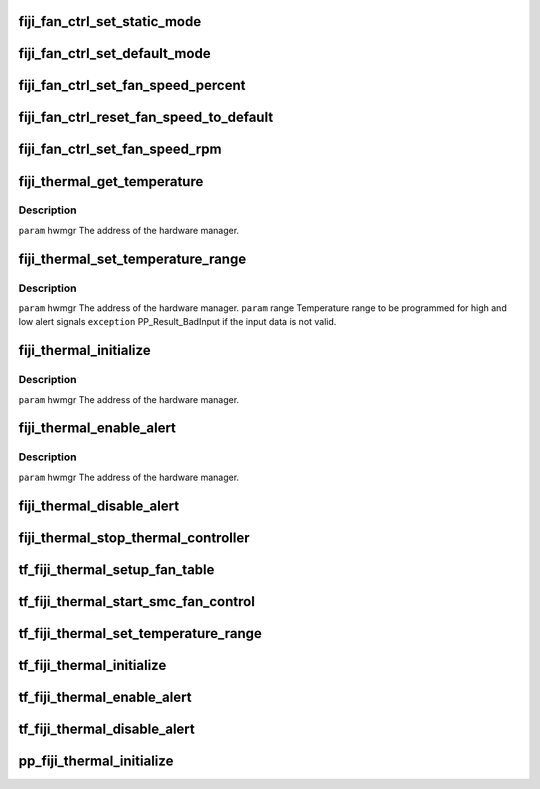 .. -*- coding: utf-8; mode: rst -*-
.. src-file: drivers/gpu/drm/amd/powerplay/hwmgr/fiji_thermal.c

.. _`fiji_fan_ctrl_set_static_mode`:

fiji_fan_ctrl_set_static_mode
=============================

.. c:function:: int fiji_fan_ctrl_set_static_mode(struct pp_hwmgr *hwmgr, uint32_t mode)

    \ ``param``\     hwmgr  the address of the powerplay hardware manager. mode    the fan control mode, 0 default, 1 by percent, 5, by RPM \ ``exception``\  Should always succeed.

    :param struct pp_hwmgr \*hwmgr:
        *undescribed*

    :param uint32_t mode:
        *undescribed*

.. _`fiji_fan_ctrl_set_default_mode`:

fiji_fan_ctrl_set_default_mode
==============================

.. c:function:: int fiji_fan_ctrl_set_default_mode(struct pp_hwmgr *hwmgr)

    \ ``param``\     hwmgr  the address of the powerplay hardware manager. \ ``exception``\  Should always succeed.

    :param struct pp_hwmgr \*hwmgr:
        *undescribed*

.. _`fiji_fan_ctrl_set_fan_speed_percent`:

fiji_fan_ctrl_set_fan_speed_percent
===================================

.. c:function:: int fiji_fan_ctrl_set_fan_speed_percent(struct pp_hwmgr *hwmgr, uint32_t speed)

    \ ``param``\     hwmgr  the address of the powerplay hardware manager. \ ``param``\     speed is the percentage value (0% - 100%) to be set. \ ``exception``\  Fails is the 100% setting appears to be 0.

    :param struct pp_hwmgr \*hwmgr:
        *undescribed*

    :param uint32_t speed:
        *undescribed*

.. _`fiji_fan_ctrl_reset_fan_speed_to_default`:

fiji_fan_ctrl_reset_fan_speed_to_default
========================================

.. c:function:: int fiji_fan_ctrl_reset_fan_speed_to_default(struct pp_hwmgr *hwmgr)

    \ ``param``\     hwmgr  the address of the powerplay hardware manager. \ ``exception``\  Always succeeds.

    :param struct pp_hwmgr \*hwmgr:
        *undescribed*

.. _`fiji_fan_ctrl_set_fan_speed_rpm`:

fiji_fan_ctrl_set_fan_speed_rpm
===============================

.. c:function:: int fiji_fan_ctrl_set_fan_speed_rpm(struct pp_hwmgr *hwmgr, uint32_t speed)

    \ ``param``\     hwmgr  the address of the powerplay hardware manager. \ ``param``\     speed is the percentage value (min - max) to be set. \ ``exception``\  Fails is the speed not lie between min and max.

    :param struct pp_hwmgr \*hwmgr:
        *undescribed*

    :param uint32_t speed:
        *undescribed*

.. _`fiji_thermal_get_temperature`:

fiji_thermal_get_temperature
============================

.. c:function:: int fiji_thermal_get_temperature(struct pp_hwmgr *hwmgr)

    :param struct pp_hwmgr \*hwmgr:
        *undescribed*

.. _`fiji_thermal_get_temperature.description`:

Description
-----------

\ ``param``\     hwmgr The address of the hardware manager.

.. _`fiji_thermal_set_temperature_range`:

fiji_thermal_set_temperature_range
==================================

.. c:function:: int fiji_thermal_set_temperature_range(struct pp_hwmgr *hwmgr, uint32_t low_temp, uint32_t high_temp)

    :param struct pp_hwmgr \*hwmgr:
        *undescribed*

    :param uint32_t low_temp:
        *undescribed*

    :param uint32_t high_temp:
        *undescribed*

.. _`fiji_thermal_set_temperature_range.description`:

Description
-----------

\ ``param``\     hwmgr The address of the hardware manager.
\ ``param``\     range Temperature range to be programmed for high and low alert signals
\ ``exception``\  PP_Result_BadInput if the input data is not valid.

.. _`fiji_thermal_initialize`:

fiji_thermal_initialize
=======================

.. c:function:: int fiji_thermal_initialize(struct pp_hwmgr *hwmgr)

    time setting registers

    :param struct pp_hwmgr \*hwmgr:
        *undescribed*

.. _`fiji_thermal_initialize.description`:

Description
-----------

\ ``param``\     hwmgr The address of the hardware manager.

.. _`fiji_thermal_enable_alert`:

fiji_thermal_enable_alert
=========================

.. c:function:: int fiji_thermal_enable_alert(struct pp_hwmgr *hwmgr)

    :param struct pp_hwmgr \*hwmgr:
        *undescribed*

.. _`fiji_thermal_enable_alert.description`:

Description
-----------

\ ``param``\     hwmgr The address of the hardware manager.

.. _`fiji_thermal_disable_alert`:

fiji_thermal_disable_alert
==========================

.. c:function:: int fiji_thermal_disable_alert(struct pp_hwmgr *hwmgr)

    \ ``param``\     hwmgr The address of the hardware manager.

    :param struct pp_hwmgr \*hwmgr:
        *undescribed*

.. _`fiji_thermal_stop_thermal_controller`:

fiji_thermal_stop_thermal_controller
====================================

.. c:function:: int fiji_thermal_stop_thermal_controller(struct pp_hwmgr *hwmgr)

    Currently just disables alerts. \ ``param``\     hwmgr The address of the hardware manager.

    :param struct pp_hwmgr \*hwmgr:
        *undescribed*

.. _`tf_fiji_thermal_setup_fan_table`:

tf_fiji_thermal_setup_fan_table
===============================

.. c:function:: int tf_fiji_thermal_setup_fan_table(struct pp_hwmgr *hwmgr, void *input, void *output, void *storage, int result)

    \ ``param``\     hwmgr  the address of the powerplay hardware manager. \ ``param``\     pInput the pointer to input data \ ``param``\     pOutput the pointer to output data \ ``param``\     pStorage the pointer to temporary storage \ ``param``\     Result the last failure code \ ``return``\    result from set temperature range routine

    :param struct pp_hwmgr \*hwmgr:
        *undescribed*

    :param void \*input:
        *undescribed*

    :param void \*output:
        *undescribed*

    :param void \*storage:
        *undescribed*

    :param int result:
        *undescribed*

.. _`tf_fiji_thermal_start_smc_fan_control`:

tf_fiji_thermal_start_smc_fan_control
=====================================

.. c:function:: int tf_fiji_thermal_start_smc_fan_control(struct pp_hwmgr *hwmgr, void *input, void *output, void *storage, int result)

    \ ``param``\     hwmgr  the address of the powerplay hardware manager. \ ``param``\     pInput the pointer to input data \ ``param``\     pOutput the pointer to output data \ ``param``\     pStorage the pointer to temporary storage \ ``param``\     Result the last failure code \ ``return``\    result from set temperature range routine

    :param struct pp_hwmgr \*hwmgr:
        *undescribed*

    :param void \*input:
        *undescribed*

    :param void \*output:
        *undescribed*

    :param void \*storage:
        *undescribed*

    :param int result:
        *undescribed*

.. _`tf_fiji_thermal_set_temperature_range`:

tf_fiji_thermal_set_temperature_range
=====================================

.. c:function:: int tf_fiji_thermal_set_temperature_range(struct pp_hwmgr *hwmgr, void *input, void *output, void *storage, int result)

    \ ``param``\     hwmgr  the address of the powerplay hardware manager. \ ``param``\     pInput the pointer to input data \ ``param``\     pOutput the pointer to output data \ ``param``\     pStorage the pointer to temporary storage \ ``param``\     Result the last failure code \ ``return``\    result from set temperature range routine

    :param struct pp_hwmgr \*hwmgr:
        *undescribed*

    :param void \*input:
        *undescribed*

    :param void \*output:
        *undescribed*

    :param void \*storage:
        *undescribed*

    :param int result:
        *undescribed*

.. _`tf_fiji_thermal_initialize`:

tf_fiji_thermal_initialize
==========================

.. c:function:: int tf_fiji_thermal_initialize(struct pp_hwmgr *hwmgr, void *input, void *output, void *storage, int result)

    time setting registers \ ``param``\     hwmgr  the address of the powerplay hardware manager. \ ``param``\     pInput the pointer to input data \ ``param``\     pOutput the pointer to output data \ ``param``\     pStorage the pointer to temporary storage \ ``param``\     Result the last failure code \ ``return``\    result from initialize thermal controller routine

    :param struct pp_hwmgr \*hwmgr:
        *undescribed*

    :param void \*input:
        *undescribed*

    :param void \*output:
        *undescribed*

    :param void \*storage:
        *undescribed*

    :param int result:
        *undescribed*

.. _`tf_fiji_thermal_enable_alert`:

tf_fiji_thermal_enable_alert
============================

.. c:function:: int tf_fiji_thermal_enable_alert(struct pp_hwmgr *hwmgr, void *input, void *output, void *storage, int result)

    \ ``param``\     hwmgr  the address of the powerplay hardware manager. \ ``param``\     pInput the pointer to input data \ ``param``\     pOutput the pointer to output data \ ``param``\     pStorage the pointer to temporary storage \ ``param``\     Result the last failure code \ ``return``\    result from enable alert routine

    :param struct pp_hwmgr \*hwmgr:
        *undescribed*

    :param void \*input:
        *undescribed*

    :param void \*output:
        *undescribed*

    :param void \*storage:
        *undescribed*

    :param int result:
        *undescribed*

.. _`tf_fiji_thermal_disable_alert`:

tf_fiji_thermal_disable_alert
=============================

.. c:function:: int tf_fiji_thermal_disable_alert(struct pp_hwmgr *hwmgr, void *input, void *output, void *storage, int result)

    \ ``param``\     hwmgr  the address of the powerplay hardware manager. \ ``param``\     pInput the pointer to input data \ ``param``\     pOutput the pointer to output data \ ``param``\     pStorage the pointer to temporary storage \ ``param``\     Result the last failure code \ ``return``\    result from disable alert routine

    :param struct pp_hwmgr \*hwmgr:
        *undescribed*

    :param void \*input:
        *undescribed*

    :param void \*output:
        *undescribed*

    :param void \*storage:
        *undescribed*

    :param int result:
        *undescribed*

.. _`pp_fiji_thermal_initialize`:

pp_fiji_thermal_initialize
==========================

.. c:function:: int pp_fiji_thermal_initialize(struct pp_hwmgr *hwmgr)

    \ ``param``\     hwmgr The address of the hardware manager. \ ``exception``\  Any error code from the low-level communication.

    :param struct pp_hwmgr \*hwmgr:
        *undescribed*

.. This file was automatic generated / don't edit.

